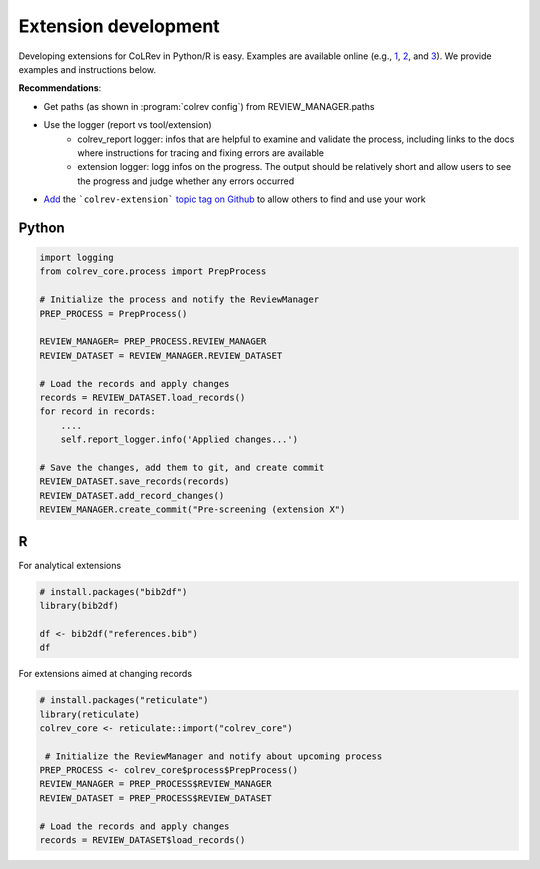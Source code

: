 
Extension development
==================================

Developing extensions for CoLRev in Python/R is easy. Examples are available online (e.g., `1 <https://github.com/geritwagner/colrev_endpoint>`_, `2 <https://github.com/geritwagner/local_paper_index>`_, and `3 <https://github.com/geritwagner/paper_feed>`_). We provide examples and instructions below.

**Recommendations**:

- Get paths (as shown in :program:`colrev config`) from REVIEW_MANAGER.paths
- Use the logger (report vs tool/extension)
    - colrev_report logger: infos that are helpful to examine and validate the process, including links to the docs where instructions for tracing and fixing errors are available
    - extension logger: logg infos on the progress. The output should be relatively short and allow users to see the progress and judge whether any errors occurred

- `Add <https://docs.github.com/en/repositories/managing-your-repositorys-settings-and-features/customizing-your-repository/classifying-your-repository-with-topics>`_ the ```colrev-extension``` `topic tag on Github <https://github.com/topics/colrev-extension>`_ to allow others to find and use your work


Python
-----------

.. code-block:: python

    import logging
    from colrev_core.process import PrepProcess

    # Initialize the process and notify the ReviewManager
    PREP_PROCESS = PrepProcess()

    REVIEW_MANAGER= PREP_PROCESS.REVIEW_MANAGER
    REVIEW_DATASET = REVIEW_MANAGER.REVIEW_DATASET

    # Load the records and apply changes
    records = REVIEW_DATASET.load_records()
    for record in records:
        ....
        self.report_logger.info('Applied changes...')

    # Save the changes, add them to git, and create commit
    REVIEW_DATASET.save_records(records)
    REVIEW_DATASET.add_record_changes()
    REVIEW_MANAGER.create_commit("Pre-screening (extension X")


R
---

For analytical extensions

.. code-block:: R

    # install.packages("bib2df")
    library(bib2df)

    df <- bib2df("references.bib")
    df

For extensions aimed at changing records

.. code-block:: R

    # install.packages("reticulate")
    library(reticulate)
    colrev_core <- reticulate::import("colrev_core")

     # Initialize the ReviewManager and notify about upcoming process
    PREP_PROCESS <- colrev_core$process$PrepProcess()
    REVIEW_MANAGER = PREP_PROCESS$REVIEW_MANAGER
    REVIEW_DATASET = PREP_PROCESS$REVIEW_DATASET

    # Load the records and apply changes
    records = REVIEW_DATASET$load_records()
